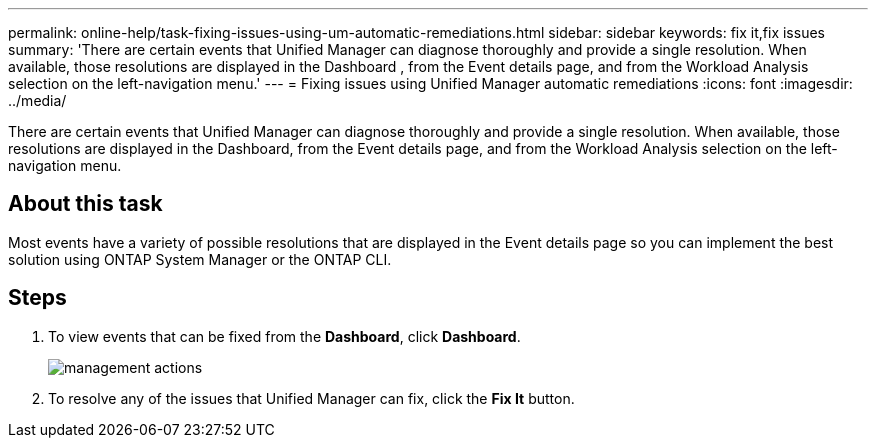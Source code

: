 ---
permalink: online-help/task-fixing-issues-using-um-automatic-remediations.html
sidebar: sidebar
keywords: fix it,fix issues
summary: 'There are certain events that Unified Manager can diagnose thoroughly and provide a single resolution. When available, those resolutions are displayed in the Dashboard , from the Event details page, and from the Workload Analysis selection on the left-navigation menu.'
---
= Fixing issues using Unified Manager automatic remediations
:icons: font
:imagesdir: ../media/

[.lead]
There are certain events that Unified Manager can diagnose thoroughly and provide a single resolution. When available, those resolutions are displayed in the Dashboard, from the Event details page, and from the Workload Analysis selection on the left-navigation menu.

== About this task

Most events have a variety of possible resolutions that are displayed in the Event details page so you can implement the best solution using ONTAP System Manager or the ONTAP CLI.

== Steps

. To view events that can be fixed from the *Dashboard*, click *Dashboard*.
+
image::../media/management-actions.png[]

. To resolve any of the issues that Unified Manager can fix, click the *Fix It* button.
